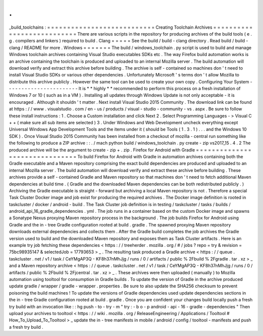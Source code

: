 .
.
_build_toolchains
:
=
=
=
=
=
=
=
=
=
=
=
=
=
=
=
=
=
=
=
=
=
=
=
=
=
=
=
Creating
Toolchain
Archives
=
=
=
=
=
=
=
=
=
=
=
=
=
=
=
=
=
=
=
=
=
=
=
=
=
=
=
There
are
various
scripts
in
the
repository
for
producing
archives
of
the
build
tools
(
e
.
g
.
compilers
and
linkers
)
required
to
build
.
Clang
=
=
=
=
=
See
the
build
/
build
-
clang
directory
.
Read
build
/
build
-
clang
/
README
for
more
.
Windows
=
=
=
=
=
=
=
The
build
/
windows_toolchain
.
py
script
is
used
to
build
and
manage
Windows
toolchain
archives
containing
Visual
Studio
executables
SDKs
etc
.
The
way
Firefox
build
automation
works
is
an
archive
containing
the
toolchain
is
produced
and
uploaded
to
an
internal
Mozilla
server
.
The
build
automation
will
download
verify
and
extract
this
archive
before
building
.
The
archive
is
self
-
contained
so
machines
don
'
t
need
to
install
Visual
Studio
SDKs
or
various
other
dependencies
.
Unfortunately
Microsoft
'
s
terms
don
'
t
allow
Mozilla
to
distribute
this
archive
publicly
.
However
the
same
tool
can
be
used
to
create
your
own
copy
.
Configuring
Your
System
-
-
-
-
-
-
-
-
-
-
-
-
-
-
-
-
-
-
-
-
-
-
-
It
is
*
*
highly
*
*
recommended
to
perform
this
process
on
a
fresh
installation
of
Windows
7
or
10
(
such
as
in
a
VM
)
.
Installing
all
updates
through
Windows
Update
is
not
only
acceptable
-
it
is
encouraged
.
Although
it
shouldn
'
t
matter
.
Next
install
Visual
Studio
2015
Community
.
The
download
link
can
be
found
at
https
:
/
/
www
.
visualstudio
.
com
/
en
-
us
/
products
/
visual
-
studio
-
community
-
vs
.
aspx
.
Be
sure
to
follow
these
install
instructions
:
1
.
Choose
a
Custom
installation
and
click
Next
2
.
Select
Programming
Languages
-
>
Visual
C
+
+
(
make
sure
all
sub
items
are
selected
)
3
.
Under
Windows
and
Web
Development
uncheck
everything
except
Universal
Windows
App
Development
Tools
and
the
items
under
it
(
should
be
Tools
(
1
.
3
.
1
)
.
.
.
and
the
Windows
10
SDK
)
.
Once
Visual
Studio
2015
Community
has
been
installed
from
a
checkout
of
mozilla
-
central
run
something
like
the
following
to
produce
a
ZIP
archive
:
:
.
/
mach
python
build
/
windows_toolchain
.
py
create
-
zip
vs2017_15
.
4
.
2
The
produced
archive
will
be
the
argument
to
create
-
zip
+
.
zip
.
Firefox
for
Android
with
Gradle
=
=
=
=
=
=
=
=
=
=
=
=
=
=
=
=
=
=
=
=
=
=
=
=
=
=
=
=
=
=
=
To
build
Firefox
for
Android
with
Gradle
in
automation
archives
containing
both
the
Gradle
executable
and
a
Maven
repository
comprising
the
exact
build
dependencies
are
produced
and
uploaded
to
an
internal
Mozilla
server
.
The
build
automation
will
download
verify
and
extract
these
archive
before
building
.
These
archives
provide
a
self
-
contained
Gradle
and
Maven
repository
so
that
machines
don
'
t
need
to
fetch
additional
Maven
dependencies
at
build
time
.
(
Gradle
and
the
downloaded
Maven
dependencies
can
be
both
redistributed
publicly
.
)
Archiving
the
Gradle
executable
is
straight
-
forward
but
archiving
a
local
Maven
repository
is
not
.
Therefore
a
special
Task
Cluster
Docker
image
and
job
exist
for
producing
the
required
archives
.
The
Docker
image
definition
is
rooted
in
taskcluster
/
docker
/
android
-
build
.
The
Task
Cluster
job
definition
is
in
testing
/
taskcluster
/
tasks
/
builds
/
android_api_16_gradle_dependencies
.
yml
.
The
job
runs
in
a
container
based
on
the
custom
Docker
image
and
spawns
a
Sonatype
Nexus
proxying
Maven
repository
process
in
the
background
.
The
job
builds
Firefox
for
Android
using
Gradle
and
the
in
-
tree
Gradle
configuration
rooted
at
build
.
gradle
.
The
spawned
proxying
Maven
repository
downloads
external
dependencies
and
collects
them
.
After
the
Gradle
build
completes
the
job
archives
the
Gradle
version
used
to
build
and
the
downloaded
Maven
repository
and
exposes
them
as
Task
Cluster
artifacts
.
Here
is
an
example
try
job
fetching
these
dependencies
<
https
:
/
/
treeherder
.
mozilla
.
org
/
#
/
jobs
?
repo
=
try
&
revision
=
75bc98935147
&
selectedJob
=
17793653
>
_
.
The
resulting
task
produced
a
Gradle
archive
<
https
:
/
/
queue
.
taskcluster
.
net
/
v1
/
task
/
CeYMgAP3Q
-
KF8h37nMhJjg
/
runs
/
0
/
artifacts
/
public
%
2Fbuild
%
2Fgradle
.
tar
.
xz
>
_
and
a
Maven
repository
archive
<
https
:
/
/
queue
.
taskcluster
.
net
/
v1
/
task
/
CeYMgAP3Q
-
KF8h37nMhJjg
/
runs
/
0
/
artifacts
/
public
%
2Fbuild
%
2Fjcentral
.
tar
.
xz
>
_
.
These
archives
were
then
uploaded
(
manually
)
to
Mozilla
automation
using
tooltool
for
consumption
in
Gradle
builds
.
To
update
the
version
of
Gradle
in
the
archive
produced
update
gradle
/
wrapper
/
gradle
-
wrapper
.
properties
.
Be
sure
to
also
update
the
SHA256
checksum
to
prevent
poisoning
the
build
machines
!
To
update
the
versions
of
Gradle
dependencies
used
update
dependencies
sections
in
the
in
-
tree
Gradle
configuration
rooted
at
build
.
gradle
.
Once
you
are
confident
your
changes
build
locally
push
a
fresh
try
build
with
an
invocation
like
:
:
hg
push
-
to
-
try
-
m
"
try
:
-
b
o
-
p
android
-
api
-
16
-
gradle
-
dependencies
"
Then
upload
your
archives
to
tooltool
<
https
:
/
/
wiki
.
mozilla
.
org
/
ReleaseEngineering
/
Applications
/
Tooltool
#
How_To_Upload_To_Tooltool
>
_
update
the
in
-
tree
manifests
in
mobile
/
android
/
config
/
tooltool
-
manifests
and
push
a
fresh
try
build
.
